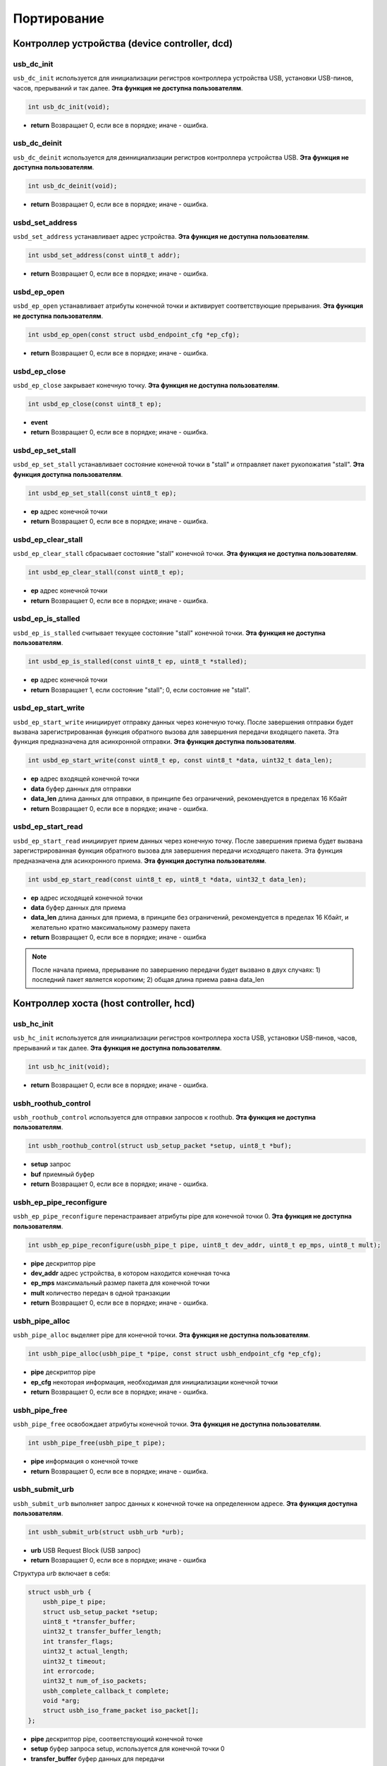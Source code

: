 Портирование
=========================

Контроллер устройства (device controller, dcd)
-------------------------

usb_dc_init
""""""""""""""""""""""""""""""""""""

``usb_dc_init`` используется для инициализации регистров контроллера устройства USB, установки USB-пинов, часов, прерываний и так далее. **Эта функция не доступна пользователям**.

.. code-block:: C

    int usb_dc_init(void);

- **return** Возвращает 0, если все в порядке; иначе - ошибка.

usb_dc_deinit
""""""""""""""""""""""""""""""""""""

``usb_dc_deinit`` используется для деинициализации регистров контроллера устройства USB. **Эта функция не доступна пользователям**.

.. code-block:: C

    int usb_dc_deinit(void);

- **return** Возвращает 0, если все в порядке; иначе - ошибка.

usbd_set_address
""""""""""""""""""""""""""""""""""""

``usbd_set_address`` устанавливает адрес устройства. **Эта функция не доступна пользователям**.

.. code-block:: C

    int usbd_set_address(const uint8_t addr);

- **return** Возвращает 0, если все в порядке; иначе - ошибка.

usbd_ep_open
""""""""""""""""""""""""""""""""""""

``usbd_ep_open`` устанавливает атрибуты конечной точки и активирует соответствующие прерывания. **Эта функция не доступна пользователям**.

.. code-block:: C

    int usbd_ep_open(const struct usbd_endpoint_cfg *ep_cfg);

- **return** Возвращает 0, если все в порядке; иначе - ошибка.

usbd_ep_close
""""""""""""""""""""""""""""""""""""

``usbd_ep_close`` закрывает конечную точку. **Эта функция не доступна пользователям**.

.. code-block:: C

    int usbd_ep_close(const uint8_t ep);

- **event**
- **return** Возвращает 0, если все в порядке; иначе - ошибка.

usbd_ep_set_stall
""""""""""""""""""""""""""""""""""""

``usbd_ep_set_stall`` устанавливает состояние конечной точки в "stall" и отправляет пакет рукопожатия "stall". **Эта функция доступна пользователям**.

.. code-block:: C

    int usbd_ep_set_stall(const uint8_t ep);

- **ep** адрес конечной точки
- **return** Возвращает 0, если все в порядке; иначе - ошибка.

usbd_ep_clear_stall
""""""""""""""""""""""""""""""""""""

``usbd_ep_clear_stall`` сбрасывает состояние "stall" конечной точки. **Эта функция не доступна пользователям**.

.. code-block:: C

    int usbd_ep_clear_stall(const uint8_t ep);

- **ep** адрес конечной точки
- **return** Возвращает 0, если все в порядке; иначе - ошибка.

usbd_ep_is_stalled
""""""""""""""""""""""""""""""""""""

``usbd_ep_is_stalled`` считывает текущее состояние "stall" конечной точки. **Эта функция не доступна пользователям**.

.. code-block:: C

    int usbd_ep_is_stalled(const uint8_t ep, uint8_t *stalled);

- **ep** адрес конечной точки
- **return** Возвращает 1, если состояние "stall"; 0, если состояние не "stall".

usbd_ep_start_write
""""""""""""""""""""""""""""""""""""

``usbd_ep_start_write`` инициирует отправку данных через конечную точку. После завершения отправки будет вызвана зарегистрированная функция обратного вызова для завершения передачи входящего пакета. Эта функция предназначена для асинхронной отправки. **Эта функция доступна пользователям**.

.. code-block:: C

    int usbd_ep_start_write(const uint8_t ep, const uint8_t *data, uint32_t data_len);

- **ep** адрес входящей конечной точки
- **data** буфер данных для отправки
- **data_len** длина данных для отправки, в принципе без ограничений, рекомендуется в пределах 16 Кбайт
- **return** Возвращает 0, если все в порядке; иначе - ошибка.

usbd_ep_start_read
""""""""""""""""""""""""""""""""""""

``usbd_ep_start_read`` инициирует прием данных через конечную точку. После завершения приема будет вызвана зарегистрированная функция обратного вызова для завершения передачи исходящего пакета. Эта функция предназначена для асинхронного приема. **Эта функция доступна пользователям**.

.. code-block:: C

    int usbd_ep_start_read(const uint8_t ep, uint8_t *data, uint32_t data_len);

- **ep** адрес исходящей конечной точки
- **data** буфер данных для приема
- **data_len** длина данных для приема, в принципе без ограничений, рекомендуется в пределах 16 Кбайт, и желательно кратно максимальному размеру пакета
- **return** Возвращает 0, если все в порядке; иначе - ошибка

.. note:: После начала приема, прерывание по завершению передачи будет вызвано в двух случаях: 1) последний пакет является коротким; 2) общая длина приема равна data_len

Контроллер хоста (host controller, hcd)
------------------------

usb_hc_init
""""""""""""""""""""""""""""""""""""

``usb_hc_init`` используется для инициализации регистров контроллера хоста USB, установки USB-пинов, часов, прерываний и так далее. **Эта функция не доступна пользователям**.

.. code-block:: C

    int usb_hc_init(void);

- **return** Возвращает 0, если все в порядке; иначе - ошибка.

usbh_roothub_control
""""""""""""""""""""""""""""""""""""

``usbh_roothub_control`` используется для отправки запросов к roothub. **Эта функция не доступна пользователям**.

.. code-block:: C

    int usbh_roothub_control(struct usb_setup_packet *setup, uint8_t *buf);

- **setup** запрос
- **buf** приемный буфер
- **return** Возвращает 0, если все в порядке; иначе - ошибка.

usbh_ep_pipe_reconfigure
""""""""""""""""""""""""""""""""""""

``usbh_ep_pipe_reconfigure`` перенастраивает атрибуты pipe для конечной точки 0. **Эта функция не доступна пользователям**.

.. code-block:: C

    int usbh_ep_pipe_reconfigure(usbh_pipe_t pipe, uint8_t dev_addr, uint8_t ep_mps, uint8_t mult);

- **pipe** дескриптор pipe
- **dev_addr** адрес устройства, в котором находится конечная точка
- **ep_mps** максимальный размер пакета для конечной точки
- **mult** количество передач в одной транзакции
- **return** Возвращает 0, если все в порядке; иначе - ошибка.

usbh_pipe_alloc
""""""""""""""""""""""""""""""""""""

``usbh_pipe_alloc`` выделяет pipe для конечной точки. **Эта функция не доступна пользователям**.

.. code-block:: C

    int usbh_pipe_alloc(usbh_pipe_t *pipe, const struct usbh_endpoint_cfg *ep_cfg);

- **pipe** дескриптор pipe
- **ep_cfg** некоторая информация, необходимая для инициализации конечной точки
- **return** Возвращает 0, если все в порядке; иначе - ошибка.

usbh_pipe_free
""""""""""""""""""""""""""""""""""""

``usbh_pipe_free`` освобождает атрибуты конечной точки. **Эта функция не доступна пользователям**.

.. code-block:: C

    int usbh_pipe_free(usbh_pipe_t pipe);

- **pipe** информация о конечной точке
- **return** Возвращает 0, если все в порядке; иначе - ошибка.

usbh_submit_urb
""""""""""""""""""""""""""""""""""""

``usbh_submit_urb`` выполняет запрос данных к конечной точке на определенном адресе. **Эта функция доступна пользователям**.

.. code-block:: C

    int usbh_submit_urb(struct usbh_urb *urb);

- **urb** USB Request Block (USB запрос)
- **return** Возвращает 0, если все в порядке; иначе - ошибка

Структура `urb` включает в себя:

.. code-block:: C

    struct usbh_urb {
        usbh_pipe_t pipe;
        struct usb_setup_packet *setup;
        uint8_t *transfer_buffer;
        uint32_t transfer_buffer_length;
        int transfer_flags;
        uint32_t actual_length;
        uint32_t timeout;
        int errorcode;
        uint32_t num_of_iso_packets;
        usbh_complete_callback_t complete;
        void *arg;
        struct usbh_iso_frame_packet iso_packet[];
    };

- **pipe** дескриптор pipe, соответствующий конечной точке
- **setup** буфер запроса setup, используется для конечной точки 0
- **transfer_buffer** буфер данных для передачи
- **transfer_buffer_length** длина передачи данных
- **transfer_flags** флаги, передаваемые во время передачи
- **actual_length** фактическая длина передачи
- **timeout** время ожидания передачи; если 0, функция не является блокирующей и может использоваться в прерываниях
- **errorcode** код ошибки
- **num_of_iso_packets** количество iso-фреймов или микрофреймов
- **complete** функция обратного вызова при завершении передачи
- **arg** аргумент, передаваемый при завершении передачи
- **iso_packet** iso-пакеты

`errorcode` может возвращать следующие значения:

.. list-table::
    :widths: 30 30
    :header-rows: 1

    * - КОД ОШИБКИ
      - Описание
    * - ENOMEM
      - Недостаточно памяти
    * - ENODEV
      - Устройство не подключено
    * - EBUSY
      - Текущая передача данных еще не завершена
    * - ETIMEDOUT
      - Тайм-аут передачи данных
    * - EPERM
      - Хост получил STALL-пакет или BABBLE
    * - EIO
      - Ошибка передачи данных
    * - EAGAIN
      - Хост постоянно получает NAK-пакеты
    * - EPIPE
      - Переполнение данных
    * - ESHUTDOWN
      - Устройство отключено, передача прервана

Структура `iso_packet` включает:

.. code-block:: C

  struct usbh_iso_frame_packet {
      uint8_t *transfer_buffer;
      uint32_t transfer_buffer_length;
      uint32_t actual_length;
      int errorcode;
  };

- **transfer_buffer** буфер данных для передачи
- **transfer_buffer_length** длина передачи данных
- **actual_length** фактическая длина передачи
- **errorcode** код ошибки
